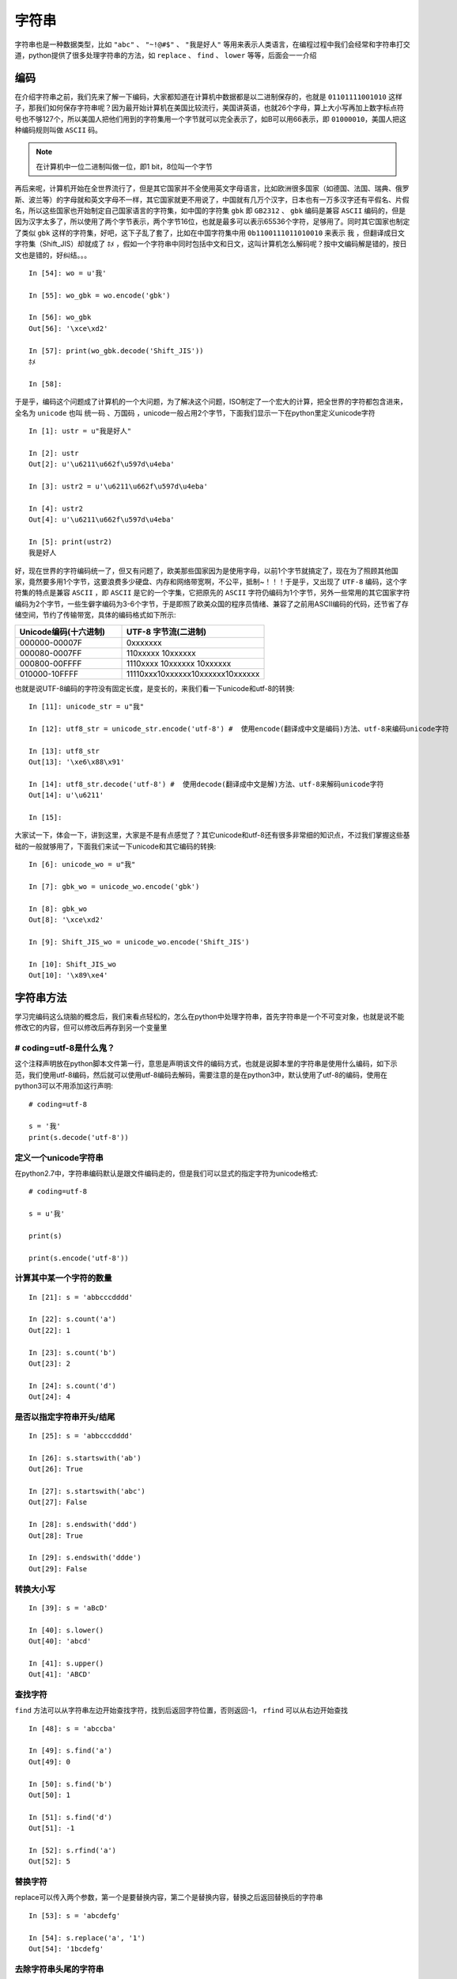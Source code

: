 字符串
======================================
字符串也是一种数据类型，比如 ``"abc"`` 、 ``"~!@#$"`` 、 ``"我是好人"`` 等用来表示人类语言，在编程过程中我们会经常和字符串打交道，python提供了很多处理字符串的方法，如 ``replace`` 、 ``find`` 、 ``lower`` 等等，后面会一一介绍

编码
---------------------------------------
在介绍字符串之前，我们先来了解一下编码，大家都知道在计算机中数据都是以二进制保存的，也就是 ``01101111001010`` 这样子，那我们如何保存字符串呢？因为最开始计算机在美国比较流行，美国讲英语，也就26个字母，算上大小写再加上数字标点符号也不够127个，所以美国人把他们用到的字符集用一个字节就可以完全表示了，如B可以用66表示，即 ``01000010``，美国人把这种编码规则叫做 ``ASCII`` 码。

.. note:: 在计算机中一位二进制叫做一位，即1 bit，8位叫一个字节

再后来呢，计算机开始在全世界流行了，但是其它国家并不全使用英文字母语言，比如欧洲很多国家（如德国、法国、瑞典、俄罗斯、波兰等）的字母就和英文字母不一样，其它国家就更不用说了，中国就有几万个汉字，日本也有一万多汉字还有平假名、片假名，所以这些国家也开始制定自己国家语言的字符集，如中国的字符集 ``gbk`` 即 ``GB2312`` 、 ``gbk`` 编码是兼容 ``ASCII`` 编码的，但是因为汉字太多了，所以使用了两个字节表示，两个字节16位，也就是最多可以表示65536个字符，足够用了。同时其它国家也制定了类似 ``gbk`` 这样的字符集，好吧，这下子乱了套了，比如在中国字符集中用 ``0b1100111011010010`` 来表示 ``我`` ，但翻译成日文字符集（Shift_JIS）却就成了 ``ﾎﾒ`` ，假如一个字符串中同时包括中文和日文，这叫计算机怎么解码呢？按中文编码解是错的，按日文也是错的，好纠结。。。 ::

    In [54]: wo = u'我'

    In [55]: wo_gbk = wo.encode('gbk')

    In [56]: wo_gbk
    Out[56]: '\xce\xd2'

    In [57]: print(wo_gbk.decode('Shift_JIS'))
    ﾎﾒ

    In [58]:

于是乎，编码这个问题成了计算机的一个大问题，为了解决这个问题，ISO制定了一个宏大的计算，把全世界的字符都包含进来，全名为 ``unicode`` 也叫 ``统一码`` 、``万国码`` ，unicode一般占用2个字节，下面我们显示一下在python里定义unicode字符 ::

    In [1]: ustr = u"我是好人"

    In [2]: ustr
    Out[2]: u'\u6211\u662f\u597d\u4eba'

    In [3]: ustr2 = u'\u6211\u662f\u597d\u4eba'

    In [4]: ustr2
    Out[4]: u'\u6211\u662f\u597d\u4eba'

    In [5]: print(ustr2)
    我是好人

好，现在世界的字符编码统一了，但又有问题了，欧美那些国家因为是使用字母，以前1个字节就搞定了，现在为了照顾其他国家，竟然要多用1个字节，这要浪费多少硬盘、内存和网络带宽啊，不公平，抵制~！！！于是乎，又出现了 ``UTF-8`` 编码，这个字符集的特点是兼容 ``ASCII`` ，即 ``ASCII`` 是它的一个字集，它把原先的 ``ASCII`` 字符仍编码为1个字节，另外一些常用的其它国家字符编码为2个字节，一些生僻字编码为3-6个字节，于是即照了欧美众国的程序员情绪、兼容了之前用ASCII编码的代码，还节省了存储空间，节约了传输带宽，具体的编码格式如下所示:

.. list-table::
  :widths: 15 20
  :header-rows: 1

  * - Unicode编码(十六进制)
    - UTF-8 字节流(二进制)
  * - 000000-00007F
    - 0xxxxxxx
  * - 000080-0007FF
    - 110xxxxx 10xxxxxx
  * - 000800-00FFFF
    - 1110xxxx 10xxxxxx 10xxxxxx
  * - 010000-10FFFF
    - 11110xxx10xxxxxx10xxxxxx10xxxxxx

也就是说UTF-8编码的字符没有固定长度，是变长的，来我们看一下unicode和utf-8的转换::

    In [11]: unicode_str = u"我"

    In [12]: utf8_str = unicode_str.encode('utf-8') #  使用encode(翻译成中文是编码)方法、utf-8来编码unicode字符

    In [13]: utf8_str
    Out[13]: '\xe6\x88\x91'

    In [14]: utf8_str.decode('utf-8') #  使用decode(翻译成中文是解)方法、utf-8来解码unicode字符
    Out[14]: u'\u6211'

    In [15]:

大家试一下，体会一下，讲到这里，大家是不是有点感觉了？其它unicode和utf-8还有很多非常细的知识点，不过我们掌握这些基础的一般就够用了，下面我们来试一下unicode和其它编码的转换::

    In [6]: unicode_wo = u"我"

    In [7]: gbk_wo = unicode_wo.encode('gbk')

    In [8]: gbk_wo
    Out[8]: '\xce\xd2'

    In [9]: Shift_JIS_wo = unicode_wo.encode('Shift_JIS')

    In [10]: Shift_JIS_wo
    Out[10]: '\x89\xe4'


字符串方法
---------------------------------------
学习完编码这么烧脑的概念后，我们来看点轻松的，怎么在python中处理字符串，首先字符串是一个不可变对象，也就是说不能修改它的内容，但可以修改后再存到另一个变量里

# coding=utf-8是什么鬼？
^^^^^^^^^^^^^^^^^^^^^^^^^^^^^^^^^^^^^^^
这个注释声明放在python脚本文件第一行，意思是声明该文件的编码方式，也就是说脚本里的字符串是使用什么编码，如下示范，我们使用utf-8编码，然后就可以使用utf-8编码去解码，需要注意的是在python3中，默认使用了utf-8的编码，使用在python3可以不用添加这行声明::

    # coding=utf-8

    s = '我'
    print(s.decode('utf-8'))

定义一个unicode字符串
^^^^^^^^^^^^^^^^^^^^^^^^^^^^^^^^^^^^^^^
在python2.7中，字符串编码默认是跟文件编码走的，但是我们可以显式的指定字符为unicode格式::

    # coding=utf-8

    s = u'我'

    print(s)

    print(s.encode('utf-8'))

计算其中某一个字符的数量
^^^^^^^^^^^^^^^^^^^^^^^^^^^^^^^^^^^^^^^
::

    In [21]: s = 'abbcccdddd'

    In [22]: s.count('a')
    Out[22]: 1

    In [23]: s.count('b')
    Out[23]: 2

    In [24]: s.count('d')
    Out[24]: 4

是否以指定字符串开头/结尾
^^^^^^^^^^^^^^^^^^^^^^^^^^^^^^^^^^^^^^^
::

    In [25]: s = 'abbcccdddd'

    In [26]: s.startswith('ab')
    Out[26]: True

    In [27]: s.startswith('abc')
    Out[27]: False

    In [28]: s.endswith('ddd')
    Out[28]: True

    In [29]: s.endswith('ddde')
    Out[29]: False

转换大小写
^^^^^^^^^^^^^^^^^^^^^^^^^^^^^^^^^^^^^^^
::

    In [39]: s = 'aBcD'

    In [40]: s.lower()
    Out[40]: 'abcd'

    In [41]: s.upper()
    Out[41]: 'ABCD'

查找字符
^^^^^^^^^^^^^^^^^^^^^^^^^^^^^^^^^^^^^^^
``find`` 方法可以从字符串左边开始查找字符，找到后返回字符位置，否则返回-1， ``rfind`` 可以从右边开始查找 ::

    In [48]: s = 'abccba'

    In [49]: s.find('a')
    Out[49]: 0

    In [50]: s.find('b')
    Out[50]: 1

    In [51]: s.find('d')
    Out[51]: -1

    In [52]: s.rfind('a')
    Out[52]: 5

替换字符
^^^^^^^^^^^^^^^^^^^^^^^^^^^^^^^^^^^^^^^
replace可以传入两个参数，第一个是要替换内容，第二个是替换内容，替换之后返回替换后的字符串 ::

    In [53]: s = 'abcdefg'

    In [54]: s.replace('a', '1')
    Out[54]: '1bcdefg'

去除字符串头尾的字符串
^^^^^^^^^^^^^^^^^^^^^^^^^^^^^^^^^^^^^^^
``strip`` 这个方法是非常有用的，可以去除字符串头尾指定的字符串，默认是空格、换行符、制表符等，``rstrip`` 是只去除右边的， ``lstrip`` 是只去除左边的，除了默认的字符串，也可以指定值::

    In [59]: s = '\n\t abc  \n\t'

    In [60]: s.strip()
    Out[60]: 'abc'

    In [61]: s.lstrip()
    Out[61]: 'abc  \n\t'

    In [62]: s.rstrip()
    Out[62]: '\n\t abc'

    In [65]: s.strip('\t')
    Out[65]: '\n\t abc  \n'

    # 注意下面这个例子
    In [66]: s.strip('\n')
    Out[66]: '\t abc  \n\t'

格式化字符串
^^^^^^^^^^^^^^^^^^^^^^^^^^^^^^^^^^^^^^^
目前比较常用的有两种方式，第一种是在字符串内容使用 ``%`` 占位，然后在字符串后跟数据 ::

    In [70]: s = '我是%s人' % '好'

    In [71]: print(s)
    我是好人

    In [72]: s1 = '我是%s人%s' % ('我', '吗')

    In [73]: print(s1)
    我是我人吗

第二种是使用字符串的format函数::

    In [74]: s = '我是{what}人'.format(what='好')

    In [75]: print(s)
    我是好人

拼接字符串
^^^^^^^^^^^^^^^^^^^^^^^^^^^^^^^^^^^^^^^
在python中可以直接使用 ``+`` 来拼接字符串，但是两边的python字符串编码要兼容 ::

    In [79]: s1 = 'abc'

    In [80]: s2 = '123'

    In [81]: s1 + s2
    Out[81]: 'abc123'

除此之外，还有一个 ``join`` 方法去把字符/字符串列表（或者可迭代对象均可）拼接起来::

    In [83]: s1 = ['ab', 'cd', 'ef']

    In [84]: ''.join(s1)
    Out[84]: 'abcdef'

    In [85]: '.'.join(s1)
    Out[85]: 'ab.cd.ef'

    In [86]: s2 = 'abcdefg'

    In [88]: '.'.join(s2)
    Out[88]: 'a.b.c.d.e.f.g'


Python字符串转义字符
^^^^^^^^^^^^^^^^^^^^^^^^^^^^^^^^^^^^^^^
在需要在字符中使用特殊字符时，python用反斜杠()转义字符。如下：

转义字符 描述

1. (在行尾时)  续行符 \ 反斜杠符号
#. ' 单引号
#. " 双引号
#. \\a 响铃
#. \\b 退格(Backspace)
#. \\e 转义
#. \\000 空
#. \\n 换行
#. \\v 纵向制表符
#. \\t 横向制表符
#. \\r 回车
#. \\f 换页
#. \\oyy 八进制数，yy代表的字符，例如：\o12代表换行 \xyy 十六进制数，yy代表的字符，例如：\x0a代表换行 \other 其它的字符以普通格式输出


其他常用内置函数整理
^^^^^^^^^^^^^^^^^^^

::

    string.capitalize() #把字符串的第一个字符大写

    string.center(width) #返回内容是原字符串居中,并使用空格填充至长度为 width 的新字符串

    string.count(str, beg=0, end=len(string)) #返回 str 在 string 里面出现的次数，如果 beg 或者 end 指定则返回指定范围内 str 出现的次数

    string.expandtabs(tabsize=8) #把字符串 string 中的 tab 符号转为空格，tab 符号默认的空格数是 8

    string.find(str, beg=0, end=len(string)) #检测 str 是否包含在 string 中，如果 beg 和 end 指定范围，则检查是否包含在指定范围内，如果是返回开始的索引值，否则返回-1

    string.index(str, beg=0, end=len(string)) #跟find()方法一样，只不过如果str不在 string中会报一个异常

    string.isalnum() #如果 string 至少有一个字符并且所有字符都是字母或数字则返回 True,否则返回 False

    string.isalpha() #如果 string 至少有一个字符并且所有字符都是字母则返回 True,否则返回 False

    string.isdecimal() #如果 string 只包含十进制数字则返回 True 否则返回 False.

    string.isdigit() #如果 string 只包含数字则返回 True 否则返回 False

    string.islower() #如果 string 中包含至少一个区分大小写的字符，并且所有这些(区分大小写的)字符都是小写，则返回 True，否则返回 False

    string.isnumeric() #如果 string 中只包含数字字符，则返回 True，否则返回 False

    string.isspace() #如果 string 中只包含空格，则返回 True，否则返回 False

    string.istitle() #如果 string 是标题化的(见 title())则返回 True，否则返回 False

    string.isupper() #如果 string 中包含至少一个区分大小写的字符，并且所有这些(区分大小写的)字符都是大写，则返回 True，否则返回 False

    string.ljust(width) #返回一个原字符串左对齐,并使用空格填充至长度 width 的新字符串

    string.maketrans(intab, outtab]) maketrans() #方法用于创建字符映射的转换表，对于接受两个参数的最简单的调用方式，第一个参数是字符串，表示需要转换的字符，第二个参数也是字符串表示转换的目标。

    max(str) #返回字符串 str 中最大的字母

    min(str) #返回字符串 str 中最小的字母

    string.partition(str) #有点像 find()和 split()的结合体,从 str 出现的第一个位置起,把 字 符 串 string 分成一个3元素的元组(string_pre_str,str,string_post_str),如果 string 中不包含str 则 string_pre_str == string

    string.replace(str1, str2, num=string.count(str1)) #把 string 中的 str1 替换成 str2,如果 num 指定，则替换不超过 num 次

    string.rfind(str, beg=0,end=len(string) ) #类似于 find()函数，不过是从右边开始查找

    string.rindex( str, beg=0,end=len(string)) #类似于 index()，不过是从右边开始

    string.rjust(width) #返回一个原字符串右对齐,并使用空格填充至长度 width 的新字符串

    string.rpartition(str) #类似于partition()函数,不过是从右边开始查找

    string.rstrip() #删除 string 字符串末尾的空格

    string.split(str="", num=string.count(str)) #以 str 为分隔符切片 string，如果 num有指定值，则仅分隔 num 个子字符串

    string.splitlines(num=string.count('')) #按照行分隔，返回一个包含各行作为元素的列表，如果 num 指定则仅切片 num 个行

    string.startswith(obj, beg=0,end=len(string)) #检查字符串是否是以 obj 开头，是则返回 True，否则返回 False。如果beg 和 end 指定值，则在指定范围内检查.

    string.strip([obj]) #在 string 上执行 lstrip()和 rstrip()

    string.swapcase() #翻转 string 中的大小写

    string.title() #返回"标题化"的 string,就是说所有单词都是以大写开始，其余字母均为小写(见 istitle() 即改为驼峰展示)

    string.translate(str, del="") 根据 str 给出的表(包含 256 个字符)转换 string 的字符,要过滤掉的字符放到 del 参数中



